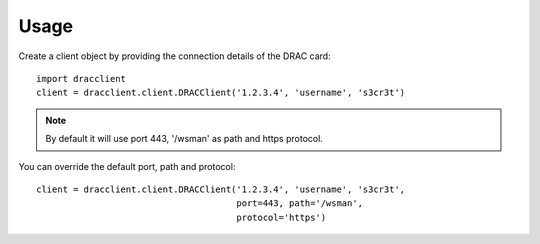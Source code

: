 Usage
=====

Create a client object by providing the connection details of the DRAC card::

    import dracclient
    client = dracclient.client.DRACClient('1.2.3.4', 'username', 's3cr3t')

.. note::
    By default it will use port 443, '/wsman' as path and https protocol.

You can override the default port, path and protocol::

    client = dracclient.client.DRACClient('1.2.3.4', 'username', 's3cr3t',
                                          port=443, path='/wsman',
                                          protocol='https')
